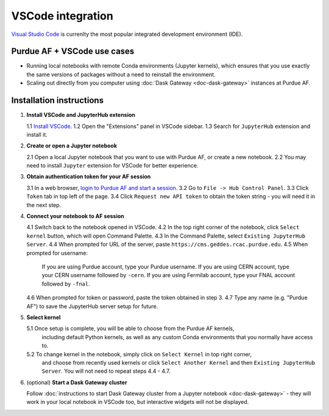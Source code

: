 
VSCode integration
================================

.. image:: https://upload.wikimedia.org/wikipedia/commons/thumb/9/9a/Visual_Studio_Code_1.35_icon.svg/240px-Visual_Studio_Code_1.35_icon.svg.png
   :width: 30
   :align: left

`Visual Studio Code <https://code.visualstudio.com>`_ is currenlty the most popular
integrated development environment (IDE).

Purdue AF + VSCode use cases
~~~~~~~~~~~~~~~~~~~~~~~~~~~~~~~~

- Running local notebooks with remote Conda environments (Jupyter kernels), which ensures that
  you use exactly the same versions of packages without a need to reinstall the environment.
- Scaling out directly from you computer using :doc:`Dask Gateway <doc-dask-gateway>` instances at Purdue AF.

.. image:: images/vscode.png
   :width: 90%
   :align: center


Installation instructions
~~~~~~~~~~~~~~~~~~~~~~~~~~~~~~~~

1. **Install VSCode and JupyterHub extension**

   1.1 `Install VSCode <https://code.visualstudio.com>`_.
   1.2 Open the "Extensions" panel in VSCode sidebar.
   1.3 Search for ``JupyterHub`` extension and install it.

2. **Create or open a Jupyter notebook**

   2.1 Open a local Jupyter notebook that you want to use with Purdue AF, or create a new notebook.
   2.2 You may need to install ``Jupyter`` extension for VSCode for better experience.

3. **Obtain authentication token for your AF session**

   3.1 In a web browser, `login to Purdue AF and start a session <https://cms.geddes.rcac.purdue.edu>`_.
   3.2 Go to ``File -> Hub Control Panel``.
   3.3 Click ``Token`` tab in top left of the page.
   3.4 Click ``Request new API token`` to obtain the token string - you will need it in the next step.

4. **Connect your notebook to AF session**

   4.1 Switch back to the notebook opened in VSCode.
   4.2 In the top right corner of the notebook, click ``Select kernel`` button, which will open Command Palette.
   4.3 In the Command Palette, select ``Existing JupyterHub Server``.
   4.4 When prompted for URL of the server, paste ``https://cms.geddes.rcac.purdue.edu``.
   4.5 When prompted for username:

       If you are using Purdue account, type your Purdue username.
       If you are using CERN account, type your CERN username followed by ``-cern``.
       If you are using Fermilab account, type your FNAL account followed by ``-fnal``.
   4.6 When prompted for token or password, paste the token obtained in step 3.
   4.7 Type any name (e.g. "Purdue AF") to save the JupyterHub server setup for future.

5. **Select kernel**

   5.1 Once setup is complete, you will be able to choose from the Purdue AF kernels,
       including default Python kernels, as well as any custom Conda environments that
       you normally have access to.
   5.2 To change kernel in the notebook, simply click on ``Select Kernel`` in top right corner,
       and choose from recently used kernels or click ``Select Another Kernel`` and then
       ``Existing JupyterHub Server``. You will not need to repeat steps 4.4 - 4.7.

6. (optional) **Start a Dask Gateway cluster**

   Follow :doc:`instructions to start Dask Gateway cluster from a Jupyter notebook <doc-dask-gateway>` -
   they will work in your local notebook in VSCode too, but interactive widgets will
   not be displayed.
